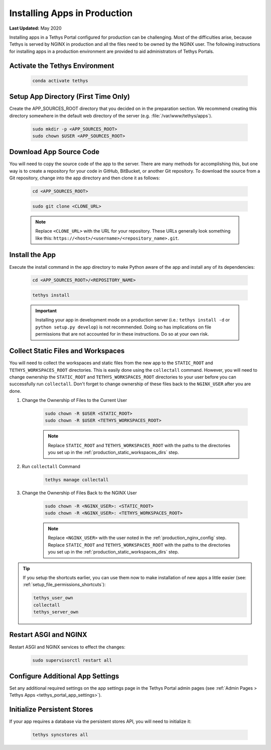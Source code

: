 .. _installing_apps_production:

*****************************
Installing Apps in Production
*****************************

**Last Updated:** May 2020

Installing apps in a Tethys Portal configured for production can be challenging. Most of the difficulties arise, because Tethys is served by NGINX in production and all the files need to be owned by the NGINX user. The following instructions for installing apps in a production environment are provided to aid administrators of Tethys Portals.


.. _installing_apps_production_activate:

Activate the Tethys Environment
===============================

    .. code-block:: bash
    
        conda activate tethys

.. _installing_apps_production_app_dir:

Setup App Directory (First Time Only)
=====================================

Create the APP_SOURCES_ROOT directory that you decided on in the preparation section. We recommend creating this directory somewhere in the default web directory of the server (e.g. :file:`/var/www/tethys/apps`).
    
    .. code-block:: bash
    
        sudo mkdir -p <APP_SOURCES_ROOT>
        sudo chown $USER <APP_SOURCES_ROOT>

.. _installing_apps_production_app_source:

Download App Source Code
========================
    
You will need to copy the source code of the app to the server. There are many methods for accomplishing this, but one way is to create a repository for your code in GitHub, BitBucket, or another Git repository. To download the source from a Git repository, change into the app directory and then clone it as follows:
    
    .. code-block:: bash

        cd <APP_SOURCES_ROOT>

    .. code-block:: bash

        sudo git clone <CLONE_URL>
    
    .. note::
    
        Replace ``<CLONE_URL>`` with the URL for your repository. These URLs generally look something like this: ``https://<host>/<username>/<repository_name>.git``.

.. _installing_apps_production_install_app:

Install the App
===============

Execute the install command in the app directory to make Python aware of the app and install any of its dependencies:

    .. code-block:: bash
    
        cd <APP_SOURCES_ROOT>/<REPOSITORY_NAME>

    .. code-block:: bash

        tethys install
    
    .. important::
    
        Installing your app in development mode on a production server (i.e.: ``tethys install -d`` or ``python setup.py develop``) is not recommended. Doing so has implications on file permissions that are not accounted for in these instructions. Do so at your own risk.

    .. seealso::
    
        :doc:`../../application` for more information on the installation process.

.. _installing_apps_production_collect:

Collect Static Files and Workspaces
===================================

You will need to collect the workspaces and static files from the new app to the ``STATIC_ROOT`` and ``TETHYS_WORKSPACES_ROOT`` directories. This is easily done using the ``collectall`` command. However, you will need to change ownership the ``STATIC_ROOT`` and ``TETHYS_WORKSPACES_ROOT`` directories to your user before you can successfully run ``collectall``. Don't forget to change ownership of these files back to the ``NGINX_USER`` after you are done.

1. Change the Ownership of Files to the Current User
    
    .. code-block:: bash
    
        sudo chown -R $USER <STATIC_ROOT>
        sudo chown -R $USER <TETHYS_WORKSPACES_ROOT>
    
    .. note::
    
        Replace ``STATIC_ROOT`` and ``TETHYS_WORKSPACES_ROOT`` with the paths to the directories you set up in the :ref:`production_static_workspaces_dirs` step.

2. Run ``collectall`` Command
    
    .. code-block:: bash
    
        tethys manage collectall

3. Change the Ownership of Files Back to the NGINX User

    .. code-block:: bash


        sudo chown -R <NGINX_USER>: <STATIC_ROOT>
        sudo chown -R <NGINX_USER>: <TETHYS_WORKSPACES_ROOT>

    .. note::

        Replace ``<NGINX_USER>`` with the user noted in the :ref:`production_nginx_config` step. Replace ``STATIC_ROOT`` and ``TETHYS_WORKSPACES_ROOT`` with the paths to the directories you set up in the :ref:`production_static_workspaces_dirs` step.

.. tip::

    If you setup the shortcuts earlier, you can use them now to make installation of new apps a little easier (see: :ref:`setup_file_permissions_shortcuts`):

    .. code-block:: bash

        tethys_user_own
        collectall
        tethys_server_own

.. _installing_apps_production_restart:

Restart ASGI and NGINX
=======================

Restart ASGI and NGINX services to effect the changes:

    .. code-block:: bash

        sudo supervisorctl restart all

.. _installing_apps_production_app_settings:

Configure Additional App Settings
=================================

Set any additional required settings on the app settings page in the Tethys Portal admin pages (see :ref:`Admin Pages > Tethys Apps <tethys_portal_app_settings>`).

.. _installing_apps_production_persistent_stores:

Initialize Persistent Stores
============================

If your app requires a database via the persistent stores API, you will need to initialize it:

    .. code-block:: bash

        tethys syncstores all
